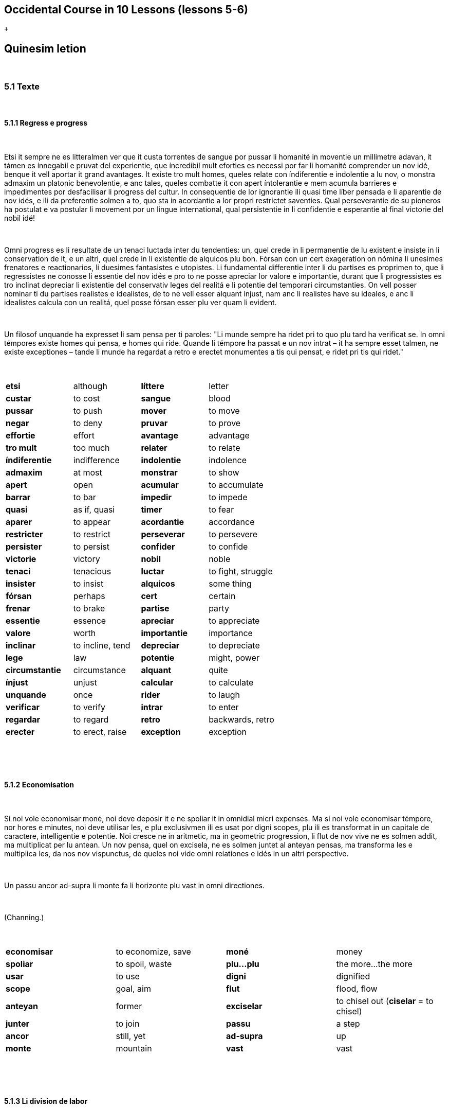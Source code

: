 == Occidental Course in 10 Lessons (lessons 5-6)

 +

[[displaycontent]]
== Quinesim letion

 

=== 5.1 Texte

 

==== 5.1.1 Regress e progress

 

Etsi it sempre ne es litteralmen ver que it custa torrentes de sangue
por pussar li homanité in moventie un millimetre adavan, it támen es
ínnegabil e pruvat del experientie, que íncredibil mult eforties es
necessi por far li homanité comprender un nov idé, benque it vell
aportar it grand avantages. It existe tro mult homes, queles relate con
índiferentie e indolentie a lu nov, o monstra admaxim un platonic
benevolentie, e anc tales, queles combatte it con apert íntolerantie e
mem acumula barrieres e impedimentes por desfacilisar li progress del
cultur. In consequentie de lor ignorantie ili quasi time líber pensada e
li aparentie de nov idés, e ili da preferentie solmen a to, quo sta in
acordantie a lor propri restrictet saventies. Qual perseverantie de su
pioneros ha postulat e va postular li movement por un lingue
international, qual persistentie in li confidentie e esperantie al final
victorie del nobil idé!

 

Omni progress es li resultate de un tenaci luctada inter du tendenties:
un, quel crede in li permanentie de lu existent e insiste in li
conservation de it, e un altri, quel crede in li existentie de alquicos
plu bon. Fórsan con un cert exageration on nómina li unesimes frenatores
e reactionarios, li duesimes fantasistes e utopistes. Li fundamental
differentie inter li du partises es proprimen to, que li regressistes ne
conosse li essentie del nov idés e pro to ne posse apreciar lor valore e
importantie, durant que li progressistes es tro inclinat depreciar li
existentie del conservativ leges del realitá e li potentie del temporari
circumstanties. On vell posser nominar ti du partises realistes e
idealistes, de to ne vell esser alquant ínjust, nam anc li realistes
have su ideales, e anc li idealistes calcula con un realitá, quel posse
fórsan esser plu ver quam li evident.

 

Un filosof unquande ha expresset li sam pensa per ti paroles: "Li munde
sempre ha ridet pri to quo plu tard ha verificat se. In omni témpores
existe homes qui pensa, e homes qui ride. Quande li témpore ha passat e
un nov intrat – it ha sempre esset talmen, ne existe exceptiones – tande
li munde ha regardat a retro e erectet monumentes a tis qui pensat, e
ridet pri tis qui ridet."

 

[cols=",,,",]
|===
|*etsi*  |although  |*líttere*  |letter 
|*custar*  |to cost  |*sangue*  |blood 
|*pussar*  |to push  |*mover*  |to move 
|*negar*  |to deny  |*pruvar*  |to prove 
|*effortie*  |effort  |*avantage*  |advantage 
|*tro mult*  |too much  |*relater*  |to relate 
|*índiferentie*  |indifference  |*indolentie*  |indolence 
|*admaxim*  |at most  |*monstrar*  |to show 
|*apert* |open |*acumular* |to accumulate
|*barrar* |to bar |*impedir* |to impede
|*quasi* |as if, quasi |*timer* |to fear
|*aparer* |to appear |*acordantie* |accordance
|*restricter* |to restrict |*perseverar* |to persevere
|*persister* |to persist |*confider* |to confide
|*victorie* |victory |*nobil* |noble
|*tenaci* |tenacious |*luctar* |to fight, struggle
|*insister* |to insist |*alquicos* |some thing
|*fórsan* |perhaps |*cert* |certain
|*frenar* |to brake |*partise* |party
|*essentie* |essence |*apreciar* |to appreciate
|*valore* |worth |*importantie* |importance
|*inclinar* |to incline, tend |*depreciar* |to depreciate
|*lege* |law |*potentie* |might, power
|*circumstantie* |circumstance |*alquant* |quite
|*ínjust* |unjust |*calcular* |to calculate
|*unquande* |once |*rider* |to laugh
|*verificar* |to verify |*intrar* |to enter
|*regardar* |to regard |*retro* |backwards, retro
|*erecter* |to erect, raise |*exception* |exception
|===

 

 

==== 5.1.2 Economisation

 

Si noi vole economisar moné, noi deve deposir it e ne spoliar it in
omnidial micri expenses. Ma si noi vole economisar témpore, nor hores e
minutes, noi deve utilisar les, e plu exclusivmen ili es usat por digni
scopes, plu ili es transformat in un capitale de caractere,
intelligentie e potentie. Noi cresce ne in aritmetic, ma in geometric
progression, li flut de nov vive ne es solmen addit, ma multiplicat per
lu antean. Un nov pensa, quel on excisela, ne es solmen juntet al
anteyan pensas, ma transforma les e multiplica les, da nos nov
vispunctus, de queles noi vide omni relationes e idés in un altri
perspective.

 

Un passu ancor ad-supra li monte fa li horizonte plu vast in omni
directiones.

 

(Channing.)

 

[cols=",,,",]
|===
|*economisar*  |to economize, save  |*moné*  |money 
|*spoliar*  |to spoil, waste  |*plu...plu*  |the more...the more 
|*usar*  |to use  |*digni*  |dignified 
|*scope*  |goal, aim  |*flut*  |flood, flow 
|*anteyan* |former  |*exciselar*  |to chisel out (*ciselar* = to chisel)
|*junter*  |to join  |*passu*  |a step 
|*ancor*  |still, yet  |*ad-supra*  |up 
|*monte*  |mountain  |*vast*  |vast 
|===

 

 

==== 5.1.3 Li division de labor

 

Noi ha studiat mult e perfectionat mult, durant li ultim témpore,
concernent li grand invention del civilisation: li division de labor.
Solmen noi da it un fals nómine. It ne es, si noi expresse li veritá, li
labor, quel es dividet, ma li homes: dividet in segmentes de homes,
ruptet in micri fragmentes e pezzes de vive, talmen que li micri parte
del intelligentie, quel resta in un hom, ne es suficent por far un
pivote o un clove, ma exhauste se per far li fine de un pivote o li cap
de un clove. E li grand cri, quel eleva se ex nor industrial cités, plu
sonori quam lor sofflada de fornes – omnicos deriva de to, que noi
fabrica omnicos in ili, except homes. Noi inpallida coton, e indura
stal, e raffina sucre e modella ceramica, ma clarar, indurar, rafinar o
modellar un singul vivent anim, tó nequande trova se in nor
calculationes de profite.

 

(Ruskin)

 

Note: *to* is only written with an accent here to show emphasis
("...*that* is never found in our profit calculations").

 

[cols=",,,",]
|===
|*ultim*  |final, recent  |*restar*  |to remain 

|*cap*  |head  |*derivar*  |to derive 

|*concerner*  |to concern  |*suficent*  |sufficient 

|*cri*  |a cry  |*inpallidar*  |to bleach
(also *pallidar*, *in-* strengthens the verb a bit as in to bleach in) 

|*fals*  |false  |*pivote* |fulcrum, hinge 

|*clove*  |nail  |*elevar*  |to elevate, raise 

|*coton*  |cotton  |*sonori* |sonorous 

|*indurar*  |to harden  |*rupter*  |to break, rupture 

|*anim* |soul |*forn* |oven

|*pezze* |piece |*fine* |end
|===

 

 

==== 5.1.4 Sofistica

 

Un yun greco hat aprendet de Protágoras li arte de sofistes contra
payament de 50 mines ínmediatmen e ulterior 50 mines, quande il hat
victet in su unesim processu. Proque il tardat payar li ultim parte,
Protagoras comensat processu contra il. In ti die, in quel li judicament
evenit, li du parties incontrat ante li deliberationes del judicos.

 

"It es plu bon, que tu paya me nu," dit li mastro, "nam si yo victe, tu
va esser judicat a payar, e si tu victe, tande tu ya ha victet in unesim
processu, e va dever payar me anc in ti casu."

 

"No, ples atender un poc," replicat li yun mann, "si tu victe, tande yo
ne ha victet in mu unesim processu, e tande, comprensibilmen, yo ne deve
payar te e si yo victe, tande li judicament ya va esser tal, que yo ne
deve payar."

 

[cols=",,,",]
|===
|*aprender*  |to learn  |*judicar*  |to judge 

|*comprensibil*  |understandable, natural (*comprensibilmen* = of
course)  |*payar*  |to pay 

|*mine*  |mine (Ancient Greek currency)  |*tardar*  |to delay 

|*victer*  |to win  |*evenir*  |to happen 

|*judico*  |a judge  |*atender*  |to wait 

|í**nmediatmen ** |immediately  |*replicar*  |to reply 

|*mastro*  |master  |*comprender*  |to understand 
|===

 

 

==== 5.1.5 Li max perfect lingue

 

Un lingue, aprioric e logic, in quel chascun parol vell esser solmen un
signe de un sol fix notion, un lingue sin images e metáfores e sin alcun
associationes de idés, queles nequande vell lurar li pensa a altri
notiones, un tal lingue vell esser perfectissim, pur principiarimen, pur
teoricmen. Li paroles vell esser solmen instrumentes del pensa e necos
plu.

 

Ma, it es un fact, noi nequande vell posser aprender un tal lingue. To
es, si noi ne presuposi, que li vocabularium deve esser micrissim
possibil. Ma tande it ne vell esser possibil expresser to, quo un
civilisat nation, mem li micrissim popul, posse expresser per su lingue.
Li homan memorie besona firm punctus por adherer, ma sur li
calv, glacie-polit superficie del logic notiones it ne posse retener se.
Just caus lor ínperfectitás e ruditás li natural lingues da nos plu
secur adhesion por li memorie.

 

Li amore al metáfores es tam inradicat in nor mentes, que, etsi noi vell
posser dispensar li metáfores, noi támen ne vell voler it. In omni
lingues, nov e antiqui, on posse constatar li fenomen, que simplic,
descolorat nómines es viceat per paroles, queles per su images
e associationes de idés es quasi plu vivent, plu interessant. E noi
posse profetisar, que tam long quam nor homanité ne ha perdit se ancor
in pur ration, tam long quam sentiment e imagination ancor lude un rol,
tam long quam homes ama li flores del verne ne solmen li sicc folies del
autune – tam long un lingue aprioric, sin historie e sin metáfores ne
va esser parlat sur ti ci globe.

 

[width="100%",cols="25%,25%,25%,25%",]
|===
|*chascun*  |each  |*rud*  |rude, rough 

|*perdir*  |to lose  |*fix*  |fixed, fast

|*sentir*  |to feel  |*amore*  |love 

|*luder*  |to play  |*besonar*  |to need 

|*radica*  |a root  |*rol*  |role 

|*lurar*  |to lure  |*adherer*  |to adhere 

|*mente*  |mind  |*sicc*  |dry 

|*pur*  |pure  |*calv*  |bald 

|*dispensar* a|
to dispense,

rid oneself of

|*necos* a|
nothing

(n.b. derived from ne+cose, thus accented as *necós* and often written
with the accent)

|*glacie* |ice |*presupposir* |to presuppose

|*superficie* |surface |*vicear* |to replace
|===

 

 

==== 5.1.6 Proverbies

 

Honestie es li max bon politica.

Exemples es plu bon quam prescrites.

Laude fa bon homes plu bon, e mal homes plu mal.

Fortuna favora li braves.

Li oldes save, quo li yunes ne conosse, ma li yunes aprende, quo li
oldes ne posse.

Li bravo merite li bella.

De lu sublim a lu comic es sovente solmen un passu.

Leges es quam li texturas del aranés; li micri moscas es captet, li
grandes trapassa.

 

[cols=",,,",]
|===
|*texter*  |to spin  |*mosca*  |a fly 
|*laude*  |praise  |*arané*  |spider 
|*fortuna*  |fortune  |*meriter*  |to merit 
|*capter*  |to catch  |*brav*  |brave 
|*trapassar*  |to pass through  |  | 
|===

 

 

==== 5.1.7 Li historie

 

Per li studia del historie noi percepte li intim conexion, quel existe
inter lu present e lu passat. Li present moment es un transient cose, su
radicas es in lu passat, su esperas in lu futuri. Si omnicos vell
depender del subtil fil del fugient moment, quel ilumina e dura solmen
durant un move del ocul, solmen por evanescer in li abyss de Nihil,
tande omni vive vell significar solmen un exeada ad in li morte. Noi es
tro inclinat regardar lu passat quam alquicos mort, ma it existe ye
vivent evidentie in nor animas hodie. It opresse nos e stimula nos al
action, it tirannisa nos e inspira nos a coses plu sublim.

 

[cols=",,,",]
|===
|*percepter*  |to perceive  |*passat*  |past 
|*subtil*  |subtle  |*Nihil*  |Nothing 
|*conexion*  |connection  |*futuri*  |future (adjective) 
|*fil*  |thread  |*significar*  |to mean / signify 
|*transir*  |to transit, go by  |*fugir*  |to flee 
|*exeada*  |exit  |*evanescer*  |to evanesce 
|*morte*  |death  |*mort(i)*  |dead 
|*depender*  |to depend  |*abiss*  |abyss 
|===

 

 

==== 5.1.8 Aforismes

 

Li historie demonstra, que un energie e scop-conscient labor finalmen
triumfa, ne pro que grand masses de homes auxilia realisar alcun cose,
ma sovente pro que li iniciatores sin repose acte por li idé. (O.
Fehlmann.)

Sovente it es plu desfacil viver por un idé quam morir por it. To es li
diferentie inter heróes e martiros. (O. Wilde.)

Du levul gantes de fa un pare de gantes, du demí veritás ne fa un
veritá. (Multatuli.)

 

[cols=",,,",]
|===
|*scop-conscient*  |goal-conscious  |*auxiliar*  |to help 
|*iniciar*  |to initiate, start  |*gante*  |glove 
|*alcun*  |some  |*repose*  |repose 
|*finalmen*  |finally  |*cose*  |thing 
|*levul*  |left  |  | 
|===

 

 

=== 5.2 Explanations

 

Endings for types of words such as nouns, adjectives and the like are no
more obligatory in Occidental than in natural languages. Vowels at the
end of words are mainly justified by ease of pronunciation.
Internationally-known words found in many languages are just as diverse
in Occidental as in other languages. Some of them are: firma (company),
boa, auto, conto (account), cangurú (kangaroo), marabú (a type of tree),
tabú, colibrí (hummingbird), lampe, idé (idea), etc. Nouns, adjectives
and particles can end in any vowel or consonant, as long as the word can
be clearly spoken. A very common end vowel in Occidental is:

 

*-e*

 

which does not have any particular meaning, but is used for ease of
pronunciation and to distinguish words from others. Nouns: teatre,
centre, lampe (nouns). Adjectives: pie (pious), varie (varied). An
adverb: sovente (often). The -e is also seen in plurals after a
consonant before the -s: nation, nationes. It can also play a role in
distinguishing a noun from an adjective: central (central), centrale
(headquarters).  The most commen adjectival ending is:

 

*-i*

 

which is also used for pronounciation and distinguishing types of words:

 

vivaci = vivacious/lively, sagi = wise, omni = all, stormi = stormy
(storm = storm), uniformi (the noun is *uniform*).

 

For nouns referring to living creatures, the ending

 

*-o*

 

is used to indicate the male gender, and

 

*-a*

 

the female, when necessary. (Genderless or unspecified: -e or no
ending): *un germano* = a German man, *un germana* = a german
woman, **amico **= friend, **amica **= female friend, **cavallo **= male
horse (stallion), **cavalla **= female horse (mare),**gallino **=
rooster, **gallina **= hen.

 

In many other words the -o ending is used for a specific item, while -a
refers to something in a more collective sense, a location or
time. **rosiero **= rose bush, **rosiera **= rose garden, **barberia **=
barbershop, **auditoria **= auditorium, **imperia **= empire, etc.

 

Substantival (noun) adjectives may be used as nouns:

 

**li rich e li povri **= the rich and the poor

**li riches e li povres **= the rich and the poor (lit. the rich ones
and the poor ones)

 

The same endings can be used on adjectives to indicate the gender:

 

**li bello **= the handsome man

**li bella **= the beautiful woman

**li yunos **= the young ones (boys)

**li yunas **= the young ones (girls)

 

The ending can also be used on the definite article itself if there is
no particular noun in mind:

 

Masculine: *lo bell* = the handsome

Feminine: *la bell* = the beautiful

Neutral: *lu bell* = the beautiful

 

Note: lu is by far the most often used of the three above.

 

Finally, the ending -um can be used on an adjective to form a noun that
expresses the general idea of something: **novum **=
newness, **bonum **= goodness, **caracteristicum **= characteristicness.

 

==== 5.2.2 Comparative forms

 

Comparative (more, less) and superlative (most, least) adjectives are
formed in the following way:

 

li bell flore = the beautiful flower

li **plu **bell flore = the more beautiful flower

li **max **bell flore = the most beautiful flower (also *maxim*)

li **min **bell flore = the less beautiful flower (also *minu*)

li **minim **bell flore = the least beautiful flower

li bell**issim** flore = the very beautiful (gorgeous, etc.) flower

 

The above are the regular comparative forms. Other less regular forms
exist due to their being part of already existing international words:

 

**bon **= good

**melior **= better (a**melior**ar, to improve)

**optim **= best (**optim**ist)

**mal **= bad

**pejor **= worse (**pejor**ativ)

**pessim **= worst (**pessim**ist)

**grand **= large

**major **= larger (**major**ité)

**maxim **= largest (**maxim**al)

**micri **= small

**minor **= smaller (**minor**ité)

**minim **= smallest (**minim**al)

 

(note: minim included here for the sake of completeness even though it
is part of the regular comparative forms)

 

==== 5.2.3 Diminutive

 

The usual diminutive (making smaller) suffix is:

 

*-ett*

 

**filietto **= sonny, **filietta **= little daughter (**filie **= child)

**brunetti **= brunette (brun = brown), **rosette **= rosette (from
rose, rose)

**cigarette **= cigarette (**cigare **= cigar)

**pincette **= pincette (**pince **= pincers)

**foliettar **= leaf through (**folie **= leaf)

**volettar **= flutter (**volar **= fly)

 

The same suffix is used to indicate small tools or instruments.
Example: **inflammette **= match (from flamme, flame), *tenette* = grip,
hilt (on a sword, from *tener*, to hold)

 

==== 5.2.4 Pejorative

 

The usual suffix to make something pejorative is:

 

*-ach*

 

cavallacha = nag (cavall = horse)

populache = mob, the unwashed (popul = people)

criticachar = complain, bitch (criticar = to criticize)

imitachar = to ape (imitar = imitate)

 

Many other expressions can be pejorative on their own: **simiar **also
means to ape (**simie **= monkey, ape).

 

==== 5.2.5 -ar

 

Verbs are usually formed with the -ar suffix, the most commonly used for
immediate derivation.

 

**formar **= to form (from *form*, form)

**laborar **= to work (from *labor*, work)

**salar **= to salt (from *sale*, salt)

**motivar **= to motivate (from *motiv*, motive)

**coronar **= to crown (from *coron*, crown)

**scruvar **= to screw (from *scruv*, screw)

**brossar **= to brush (from *bross*, brush)

**lactar **= to milk (from *lacte*, milk)

**sanguar **= to bleed (from *sangue*, blood)

**dominar **= to dominate (from *dómino*, master)

**plenar **= to fill (from *plen*, full)

**exsiccar **= to dry out (from *sicc*, dry)

**abellar **= to beautify (from *bell*, beautiful)

**afacilar **= to facilitate (from *facil*, easy)

 

As the last examples show, adjectives are frequently made into verbs
along with a preposition in front.

 

The present participle can also be made into verbs:

 

**sedentar **= to sit (from **sedent **= sitting, thus to "make sit")

**reviventar **= to revive (from **re **+ **vivent **= living, thus to
"re-make living")

**calentar **= to heat (**caler **= to feel warm, thus *calent* = being
warm and **calentar **= to make warm)

 

 

 

*-isar*

 

"To make thus", "to make as", similar to English:

 

**electrisar **= to electrify (charge with electricity)

**idealisar **= to idealize (from *ideal*, ideal, which comes
from *idé*, idea)

 

Note: electrisar is formed from a sort of hidden word (electr-) formed
by removing the suffix -ic, which forms other words as well such
as *electron *(the** -on **suffix will show up in the next chapter).

 

*-isar* can also be used, though more rarely, with nouns. They form
words you already know:

 

**canalisar **= to canalize (from *canale*, canal)

**tirannisar **= to tyrannize (from *tiranno*, tyrant or bully)

**terrorisar **= to terrorize (from *terrore*, terror)

 

 

*-ificar*

 

"To make into something", "to bring towards" - similar to -isar above
but slightly different.

 

**electrificar **= to electrify (note the difference between this
and **electrisar **above. **Electrisar **means to make something
electric, to charge it, while **electrificar **means to equip something
with electricity or make electric. Flipping a switch would
thus **electrisa **one's room, while equipping a village with power
cables with **electrifica **it. Though such subtle differences are not
too relevant in fluid conversation)

**identificar **= to identify (from *identic*, identical; identify has
these two meanings in English as well: 1 to establish the identity of
and 2 to make the same)

**falsificar **= to falsify (**fals **= false)

**rectificar **= to rectify (**rect **= right)

 

 

*-ijar*

 

To become. The word itself to become is *devenir*, and -**ijar **is an
alternate way of expressing the idea.

 

**maturijar **= to mature, become mature (= *devenir matur*)

**verdijar **= to green, become green (= *devenir verd*)

**oldijar **= to become old, age (= *devenir old*)

 

 

*-ear*

 

This suffix forms verbs that indicate a swinging or repeating motion, or
an intense state of being.

 

**undear **= to undulate, wave (from *unde* = a wave)

**flammear **= to flicker (from **flamme **= flame)

**verdear **= to green (greening fields, verdant forests, etc.)

 

 

==== 5.2.7 Suffixes for verbal nouns

 

The verbal stem (present tense) can also be used as a verbal noun, which
refers to a simple action.

 

*yo pensa* = I think; *mi pensa* = my thought

*il batte* = he hits; *un batte* = a hit

 

Note: for -ar and -ir verbs, this often gives the opportunity to make
very subtle distinctions if one wishes, due to the general -e and
vowelless ending for nouns. This is better explained with examples:

 

The word **pensa **refers to a thought, while **pense **refers to
thought. Both are correct, and have a subtle difference: *Li pensa venit
a me* = the thought came to me (**pensa **is preferred here as it refers
to the action of thinking); **penses **e **paroles **=** **thoughts and
words. This is, again, a subtle distinction that one may use if wished
or ignore at will, like the English words clothing and clothes, dinner
and supper, precise and accurate, venom and poison, etc.)

 

We have already gone over the suffixes -ion and -ura in chapter 3. Here
are some others:

 

 

*-ada, -ida*

 

*-ar verbs use the -ada suffix, -er and -ir verbs the -ida suffix. It
refers to the activity of a verb in its duration.*

 

**promenada **= a walk, a stroll, a promenada (**promenar **= to stroll)

**cannonada **= cannonade (a repeated firing of cannons,
from *cannonar*, to fire a cannon, from **cannon **= a cannon)

**cavalcada **= a cavalcade, riding (**cavalcar **= to ride)

**currida **= running (**currer **= to run)

 

 

*-ntie*

 

More or less equivalent to the English -nce (designates a condition in
its duration), this is formed from the -nt participle plus -ie.

 

**existentie **= existence (**exister **= to exist)

*índependentie* = independence (**depender **= to depend)

**confidentie **= confidence (**confider **= to confide)

**provenientie **= provenance (**provenir **= originate)

**tolerantie **= tolerance (**tolerar **= to tolerate)

 

 

 

*-ment*

 

(This suffix requires some special attention, as their international use
is more limited than the way they are used in English and in French
which uses -ment with great frequency)

 

Forms nouns that signify a special, concrete action or its outcome or
the means for it.

 

**experiment **= an experiment (**experir **= to
experience, **experientie **= experience)

**fundament **= a foundation (**fundar **= to found, fundation refers to
a founding)

**impediment **= an impediment (**impedir **= to impede, impedition
refers to an impediment in the sense of impeding)

**nutriment **= nutrition (*nutrir* = to nourish, *nutrition* =
nutrition in the sense of nourishing)

**developament **= development, a development (**developar **= to
develop, **developation **= development in the sense of developing)

 

Some other examples Edgar de Wahl mentioned in Cosmoglotta:

 

*abonnament *(subscription) is not the act of subscribing but the legal
status where one is subscribed

*payament *(payment) is the money that one pays

*medicament *(medicine) is the medicine itself, not the act of
medication

**ornament **is the ornament itself

**testament **is the legal document

**argument **is the argument that one makes, not the act of arguing

 

 

*-age*

 

{empty}1) the activity of a verb, mainly industrial or professional, its
expenses, etc.:

 

*arbitrage* = arbitration, refereeing

**inballage **= packing (**inballar **= to pack)

**plantage **= planting

**passage **= passage (**passar **= to pass)

**rafinage **= refining (**rafinar **= to refine)

**postage **= postage

**doanage **= customs (collecting tax; **doane **= tax)

 

 

{empty}2) collections with order, things made by:

 

*tonnage* = tonnage (**tonne**= ton)

**foliage **= foliage (**folie **= leaf)

**boscage **= boscage (**bosco **= bush)

**plumage **= plumage (**plum **= feather, pen)

 

 

 

 

== 6 Sixesim letion

 

 

=== 6.1 Texte

 

6.1.1 Li festivitás ye li ocasion del ottcentenarie del cité capital

 

Ja ante ott horas in li matin li publica comensat barrar li stradas
ductent al grand plazza de parade, talmen que li policistes havet mult a
far por retener it in respectabil distantie. Legionarios e pumperos
esset comandat quam auxiliatores por li policie.

 

Ja on posset vider un policist, forductent un laceron e un fripon, quel
esset arrestat quam furtard. Un trincard esset remarcat de un policist,
al gaudie de un galoppon de hotel. Un dormion presc restat sub un
automobil.

 

In li sud-front del plazza esset constructet tribunes por li special
invitat publica. On videt functionarios de divers institutiones,
publicistes e jurnalistes e anc cinematistes. Ye nin horas e tri quart
li central tribune comensat plenar se. Ultra li presidente e su marita,
nascet princessa D. con su can Bolognes, li comissario de policie, li
magistrate municipal, li borgomastro Ciennes on videt mult altri distint
persones. In li diplomatic loge prendet plazze li ambassadores anglesi,
francesi, german, chinesi, japanesi, con lor damas, inter ili li marita
del ambassador italian, li conosset patronessa del societé de
protectores de infantes. Inter li deputates del parlament on remarcat
omni fractiones comensante del max revolutionari bolshevistes, til li
conosset reactionario M., actionario e companion del chef del Grand
Magazin Central, e anc quelc pastores del partise Christian.

 

Presc precis ye deci horas comensat li grand parade militari con elegant
cavalcada del cavalleristes, inter queles excellet li lanseros. Li
chasseros con lor coloristic vestes evocat general sensation. Poy
defilat li artilleristes con lor modernissim mortatori apparates. Inter
li infanteristes marchat max von li musqueteros, flancat per li
jaloneros. Li officeros portat su órdenes, e on posset remarcar, que li
pedones esset plu decorat quam li truppes de ingenieros.

 

Pos li militare defilat li brigade de pumperos e depoy sequet li
scoleros de divers institutes con lor directores, preceptores e
instructores. Pos ili marchat li professionales: tallieros, chapeleros,
sapateros, barberos, carreteros, carpenteros, mureros, vitreros,
ferreros etc. Li ovreros del fabricas ne prendet parte in ti parade, ma
li mineros del vicin carbon-miniera esset representat per lor delegates
in su original costumes.

 

Nu sequet li sportiv organisationes e on posset vider mult conosset
championes del footballistes, boxeros, velocipedistes, canotistes etc.
In fin sequet un corso de automobilistes e motoristes.

 

In li véspere in li vast sala municipal esset arrangeat un grand festa,
u incontrat se li tot population per su eminent laboratores scientific,
politic, artistic e social. Inter li

scientistes on posset reconnosser li professores del universitá, li
romanist E., li germanist F., e li orientalist M. Omni scienties esset
representat, on videt juristes, medicos, inter ili li oculist S., li
internist A. e li dentist U. Anc conosset pictores quam li paisagist L.,
li portretist R. e li aquarellist e aquafortist K. participat al festa.
Ta esset anc li sculptor C. con su marita, li famosi actressa Lola C. On
vide li max different persones in amical conversation: ci un radical
socialist fonde se sub li ardent ocules del excentric baronessa S., ta
un prestro del metodistes parla con li millionario e bankero M. e li
proprietario del grand fabrica de motores, lord Ch. Li charitabil
comtessa T. sembla interessar se ye li activitá del conosset calvinistic
missionario B., un alt barbon, quel in ti desbarbat témpore es quasi un
anachronisme.

 

Li babillada cessat quande li trio: li pianisto Z., li cellisto Str. e
li violinista Senioretta

Ilona M. intonat un arie del local compositor G. Solmen in tard nocte li
festa trovat su fine, talmen que li reporteros havet mult a far scrir li
rapportes al rect témpore, e li redactores e correctores esset occupat
til li límite. Criticastros comprensibilmen ne esset content.

 

[cols=",,,",]
|===
|*cité capital* |capital city  |*presc*  |almost 
|*chapel*  |hat  |*picter*  |to paint 
|*matin*  |morning  |*ultra*  |besides, beyond 
|*sapate*  |shoe  |*paisage*  |landscape 
|*ducter*  |to lead  |*marita*  |wife 
|*barbe*  |beard  |*sculpter*  |to sculpt 
|*retener*  |keep back  |*veste*  |clothing 
|*mur*  |wall  |*fonder*  |to melt 
|*flanc* |side |*vitre* |glass
|*arder* |to burn |*auxiliar* |to help
|*jalon* |a pole |*ferre* |iron
|*laceron* |a rogue, rascal |*pede* |foot
|*pedones* |pedestrians |*ovrero* |worker
|*fripon* |rascal, scoundrel |*mineros* |miners
|*alt* |high |*galoppon* |runner, errand-boy
|*depoy* |thereafter |*intern* |internal
|*babilar* |to chat |*dormion* |sleeper, sluggard
|*talliero* |tailor |*dente* |tooth
|*límite* |limit |  | 
|===

 

 

 

==== 6.1.2 Un farme in li subtropic landes

 

 

Li farmero amabilmen monstrat nos su possessiones. Sur li corte noi
videt a dextri un grand dom. To esset li gallinería, u esset anc anates,
ganses e quelc altri avies. Detra ti voliera extendet se un pisciera
quel servit solmen quam anguilliera. Trans li bassines esset visibil li
grand cafeiera e in lontan un piniera. In li horizonte stat blu montes,
u esset un rich marmoriera, un ardesiera e altri minieras. Li sómmites
esset covrit de nive e glacieros. Del altri látere del corte esset li
orangería con mult tropic plantes e fructieros, bananieros, palmes e
exotic flores. Noi eat sur un bell planat via, de un látere de quel
extendet se un vast herbiera con bellissim trifolie e anc mult bell
flores de camp, queles injoyat li paisage. Ma li farmero totmen ne esset
content con ti malherbe, quam

il nominat les. Il haltat e prendet ex li tasca un tabaciere e presentat
nos quelc cigares: "Vu ne posse imaginar Vos," dit il, "quant me despita
li insectes! vu vide ta li pomiera juntet a mi parc. It es presc vivid
pro li mult vermes, con queles yo guerrea nu ja quelc annus. Anc li
verdi pedicules de folies in mi adjacent pruniera, malgré omni
precautiones, expande se in un horribil maniere."

 

"Esque Vu have forsan formícas?"

 

"O yes. Ci es pluri formicieras in li boscage vicin. Ili es tre laborosi
insectes. Ples notar que just li formícas cultiva li pedicules, e yo
posse solmen consiliar Vos tam rapid quam possibil exterminar omni
formicieras. Ili es tre nociv animales in un fructiera."

 

"Advere! Nu yo va secuer Vor consilie. Ples regardar tra ti clariera,
quel aperte nos li vide súper li mare. Ta Vu posse vider un cannoniere e
du destructores, queles crucea in ti regiones."

 

"Quel es ti nave, quel sub segles veni al portu?"

 

"To es nor seglero, quel aporta nos salpetre por amelioration del terre.
It veni del famos nitrieras in Chile."

 

Pos har fat un promenada tra li principal branches de su proprietás, li
farmero invitat nos in su "garsoniera," quam il nominat su hem nu,
proque su marita esset in un sanatoria. Quande noi hat sedentat nos in
li comod apoyieres, sub li grand castaniero, un servitor aportat sur un
tablette un chinesi teiere con tasses. Pos har trincat té e restaurat
nos un poc, noi eat regardar li industrial institutiones, li spritería,
li lavería, sapatería, carpentería e ferrería, u on fat omni ferrin
ovres til li max fin ferreríes ornamental. Specialmen simpatic esset to,
que on totmen ne videt forjettat ferrallia, quel talmen desgustant
abunda in altri tal ovrerías. Li old forjero con su long albi barbe stat
apu li incude avan li foyiere con ardent brase illuminant su energic
facie, un image del old témpore.

 

 

=== 6.2 Explanations

 

The following suffixes create nouns that refer to persons.

 

*-er-*

 

(From nouns) Similar to -er in English, refers to a person who is
engaged in a type of work, or more rarely someone who coincidentally is
engaged in a task.

 

**molinero **= miller (**moline **= a mill)

**barbero **= a barber (**barbe **= beard)

**lavera **= washwoman (**lava **= washing)

**passagero **= passenger (**passage **= passage)

 

 

*-ist*

 

(From nouns) The follower of an -ism, or someone engaged in some sort of
artistic, ideal, scientific, military, technical or sport-related
occupation:

 

**librist **= book lover (**libre **= book)

**socialist **= socialist (**social **= social)

**Bonapartist **= Bonapartist (follower of Napoleon Bonaparte)

**Darwinist **= Darwinist

**oculist **= eye doctor (**ocul **= eye)

**cavallerist **= cavalry trooper (**cavallerie **= cavalry)

**machinist **= machinist (**machine **= machine)

*telegrafist* = telegrafist (**telegraf **= telegraf)

**automobilist **= automobilist

 

 

*-or*

 

(formed from verbs) Explained in lesson 3, a simple doer of an action. 
Note the following:

 

laborero = a professional worker (this is the -er- suffix). This is
derived from the noun labor + ero

laborator = a worker in general (this is the -or suffix). This is
derived from laborar --> labora + t + or

 

 

*-ario*

 

A person that is characterized through something exterior, such as a
career:

 

**millionario **= millionaire (**million **= million)

**missionario **= missionary (**mission **= mission)

**functionario **= government worker (from *function*)

**bibliotecario **= librarian (**biblioteca **= library)

**notario **= notary (**nota **= enrollment, registration)

 

 

*-on*

 

A person characterized by an inner or natural character:

 

*dormion* = sluggard, sleepy head (**dormir **= to sleep)

**grison **= greybeard (**gris **= grey)

**savagion **= savage (**savagi **= wild)

**spion **= spy (**spiar **= to spy)

 

-on also serves as a suffix for objects, often implying a greater size:

 

**cannon **= cannon (**canne **= reed)

**ballon **= balloon (**balle **= ball)

**galon **= braid, military stripe (**gala **= gala, festival, pomp)

 

 

 

*-ard*

 

A person with a negative or criminal quality:

 

**falsard **= counterfeiter (**fals **= false)

**dinamitard **= terrorist who attacks with dynamite

**mentiard **= liar (**mentir **= to lie)

 

 

 

*-astro*

 

Someone unskilled at his or her profession:

 

**medicastro **= quack (*medico* = doctor)

**politicastro **= political hack, demagogue, politicaster
(**politico **= politician)

**poetastro **= rhymester, versifier, poetaster (**poete **= poet)

 

 

*-es-*

 

Resident of a place or someone who originates from it (also as an
adjective):

 

*franceso* = Frenchman (**Francia **= France)

**francesa **= Frenchwoman

**francesi **= French

**borgeso **= bourgeois, middle-class person (**borgo **= borough, town)

**viennesa **= woman from Vienna

 

 

*-essa*

 

Suffix for females indicating an office or dignified position:

 

**comtessa **= countess (**comte **= count)

**princesse **= princess (**prince **= prince)

**imperatressa **= empress (**imperator **= emperor)

**actressa **= actress (**actor **= actor)

 

Note that *-or* drops the *o* in this suffix.

 

 

 

==== 6.2.2 Qualitative suffixes

 

The following suffixes form many of the nouns referring to the states
and properties of other words.

 

*-ie*

 

An abstract state:

 

**maladie **= sickness (**malad **= sick)

**elegantie **= elegance (**elegant **= elegant)

 

Derivations from participles are particularly numerous:

 

**existentie **= existence (**existent **= existing). The ending -ntie
was covered in the 5th lesson, and we can see that it is simply the
present participle -*nt* plus *-ie*.

 

It may be used on nouns as well to make them abstract:

 

**seniorie **= lordship (**senior **= lord, sir)

**amicie **= friendship (**amic **= friend)

**astronomie **= astronomy (**astronom **= astronomer) and many other
types of sciences

 

 

 

*-tá*

 

Quality or character, more or less equivalent to English -ty:

 

**qualitá **= quality (*qual(i)* = what a)

**homanitá **= humanity (**homan **= human (adjective), from **hom **=
human, (noun))

**amabilitá **= amiability, kindness (**amabil **= amiable, kind)

**membritá **= membership (the status of being a member)

 

Words that refer to a group of people or things use -*té *instead of
-*tá*:

 

**homanité **= humanity, as in the grouping of people as a
whole. **homanitá **above refers to the character of being human
(humanity in the sense of showing kindness and decency)

**societé **= society (**socio **= associate, member)

**membrité **= membership (all the members of something)

 

 

*tá or té?*

 

Besides the above, -**té **is much more limited in scope and any
doubtful cases are given the -**tá **ending, such
as *universitá *(university), which is neither the character of being a
universe (*universe* + *tá*) nor a collection of universes
(*universe* + *té*). In the same way, society (societá) is not simply
the state of being a *socio*, but it is also not a collection of them (a
society is not simply a collection of associates) and thus it
becomes *societá*. Rule of thumb: when in doubt, it's probably *-tá*.

 

 

*-ore*

 

{empty}1. (from verbs): a state of feeling, activity, temperature, etc.

 

**amore **= love (from *amar*, to love)

**terrore **= terror (from **terrer **= to frighten) 

**calore **= heat (**caler **= to be hot)

 

{empty}2. (from adjectives): size, value:

 

**longore **= length (**long **= long)

**grandore **= size (**grand **= large)

 

 

*-esse*

 

Special property or condition, most similar to English -ness. Examples:

 

**altesse **= highness (**alt **= high, **altore **=
height, **altitá **= the quality of being high)

**grandesse **= greatness, magnitude (**grand **= large, **grandore **=
size, **granditá **= being large)

**yunesse **= youth (**yun **= young, **yunitá **=
youngness, **yunité **= the youth)

 

This is also the suffix used for bombastic titles such as your Highness
(*Vor Altesse*).

 

 

==== 6.2.3 Local e colectiv sufixes

 

*-ia*

 

is a frequent suffix for the names of places and countries:

 

**Germania **= Germany (**german **= german)

**dominia **= dominion (**dómino **= master)

**abatia **= abbey (**abat **= abbot)

**auditoria **= auditorium (**auditor **= hearer)

 

 

*-atu*

 

a legal, social, or public institution, state, or office (also location,
time, and territory). Often corresponds to English -at or -iat:

 

**viduatu **= widowhood (**vidua **= widow)

**celibatu **= celibacy (**celibo **= bachelor, single man)

**proletariatu **= proletariat (**proletario **= a proletarian)

**directoratu **= directorship (**director **= director)

**secretariatu **= secretariat (**secretario **= secretary)

**califatu **= caliphate (**calif **= caliph)

**episcopatu **= episcopate (office of a bishop, from **epíscop **=
bishop)

 

 

*-eríe*

 

An occupation and its activities. As -*ería*, it refers to the actual
location. Both are actually formed from the -**er- **suffix (doer of an
action), then -**ie **as above for the quality, or -**ia **for the
location.

 

**vitreríe **= glasswork, glassware (**vitre **= glass, **vitrero **=
glassworker)

**vitrería **= a glassworks (the place)

 

Beyond the occupation, it also refers to a character trait and its
manifestations, same as in English -ery:

 

**coquetteríe **= coquetry (flirtation, from **coquett **= coquettish or
flirtatious)

**bigotteríe **= bigotry (**bigott **= bigoted)

**diaboleríe **= devilry (**diábol **= devil)

 

 

*-iera, -iere, -iero*

 

These three are best learned together.

 

*-iera*: a vast location containing something

*-iere*: a vessel or container holding something

*-iero*: carrying something (forms trees as well - 'carriers' of their
fruits)

 

-*iere* words:

**cigariere **= cigar case (**cigar **+ iere)

**tacabiere **= a tobacco case (**tabaco **+ iere)

**candeliere **= candle box (**candel **= candle)

 

-iero words:

**pomiero **= apple tree (**pom **= apple)

**orangiero **= orange tree (**orange **= orange)

**glaciero **= glacier (**glacie **= ice)

**candeliero **= candlestick

 

-iera words:

**pisciera **= fish pond (pisc = fish)

*torfiera* = peat bog (torf = peat)

**formiciera **= anthill (formíca = ant)

 

 

*-uore*

 

A place or device where something is done:

 

**trottuor **= sidewalk (trottar = trot, jog)

 

 

*-ade*

 

A consecutive, ordered series or certain amount of something:

 

**colonnade **= colonnade (**colonne **= column)

**boccade **= mouthful (**bocca **= mouth)

 

 

*-allia*

 

An unordered or pile of something:

 

**antiquallia **= old junk (**antiqui **= old)

**canallia **= pack of dogs (*can(e)* = dog)

 

 

*-arium*

 

A more scientific or specialized grouping of something.

 

**dictionarium **= dictionary (**diction **= a diction)

**herbarium **= herbarium (**herbe **= grass, herb)

**planetarium **= planetarium (**planete **= planet)

 

 

 
